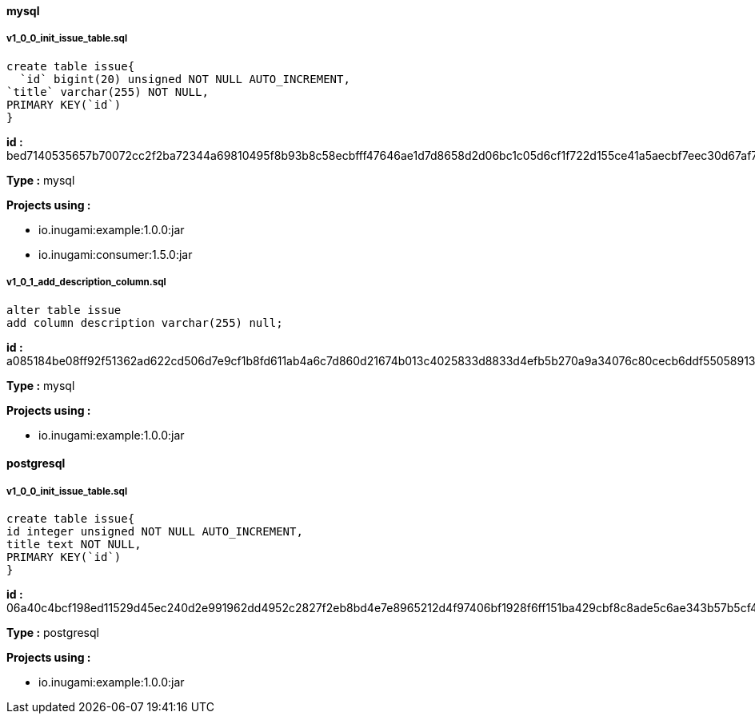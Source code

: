 ==== mysql
===== v1_0_0_init_issue_table.sql

[source,sql]
----
create table issue{
  `id` bigint(20) unsigned NOT NULL AUTO_INCREMENT,
`title` varchar(255) NOT NULL,
PRIMARY KEY(`id`)
}
----
*id :* bed7140535657b70072cc2f2ba72344a69810495f8b93b8c58ecbfff47646ae1d7d8658d2d06bc1c05d6cf1f722d155ce41a5aecbf7eec30d67af71e68d15698

*Type :* mysql

*Projects using :*

* io.inugami:example:1.0.0:jar

* io.inugami:consumer:1.5.0:jar

===== v1_0_1_add_description_column.sql

[source,sql]
----
alter table issue
add column description varchar(255) null;
----
*id :* a085184be08ff92f51362ad622cd506d7e9cf1b8fd611ab4a6c7d860d21674b013c4025833d8833d4efb5b270a9a34076c80cecb6ddf55058913f41be14cbcc2

*Type :* mysql

*Projects using :*

* io.inugami:example:1.0.0:jar

==== postgresql
===== v1_0_0_init_issue_table.sql

[source,sql]
----
create table issue{
id integer unsigned NOT NULL AUTO_INCREMENT,
title text NOT NULL,
PRIMARY KEY(`id`)
}
----
*id :* 06a40c4bcf198ed11529d45ec240d2e991962dd4952c2827f2eb8bd4e7e8965212d4f97406bf1928f6ff151ba429cbf8c8ade5c6ae343b57b5cf459c783aa347

*Type :* postgresql

*Projects using :*

* io.inugami:example:1.0.0:jar
